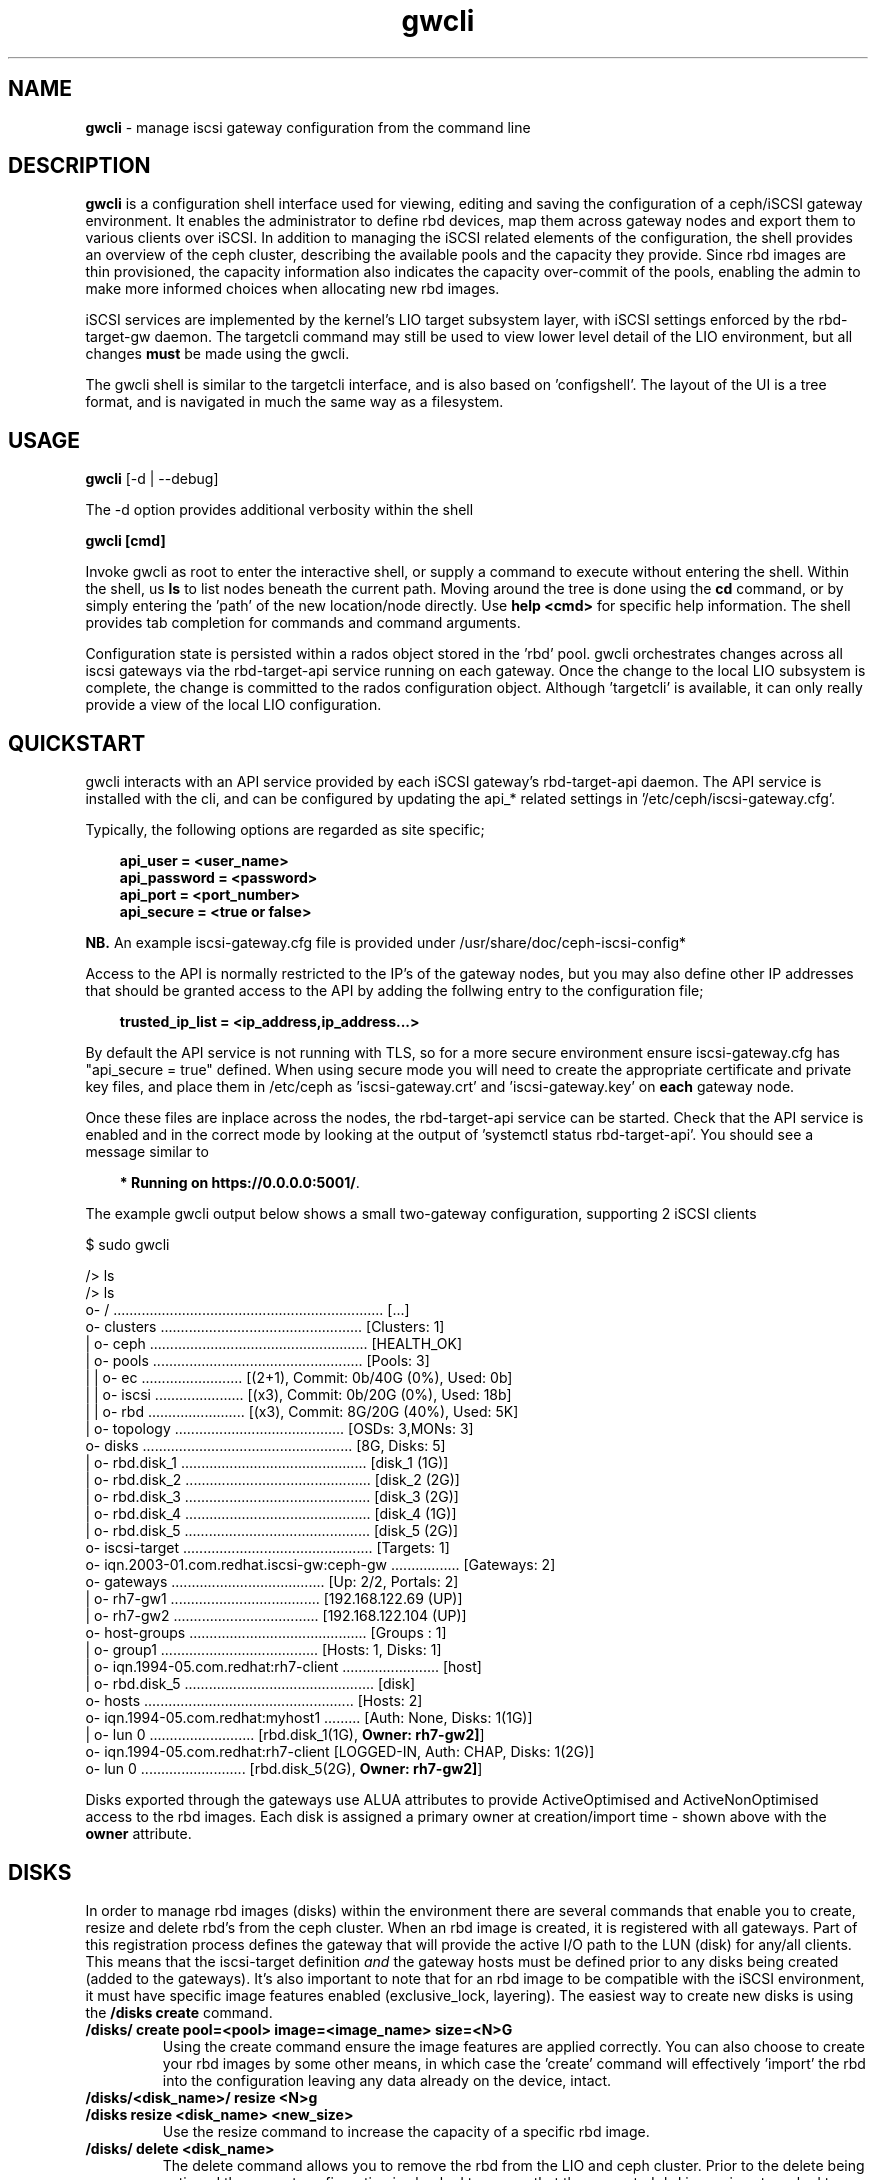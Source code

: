 .\" Manpage for gwcli
.\" Contact pcuzner@redhat.com to correct errors or typos.
.TH gwcli 8 "Ceph iSCSI Gateway Tools" "23 Jul 2017" "Ceph iSCSI Gateway Tools"
.SH NAME
\fBgwcli\fR \- manage iscsi gateway configuration from the command line
.SH DESCRIPTION
\fBgwcli\fR is a configuration shell interface used for viewing, editing and saving the configuration of a ceph/iSCSI gateway environment. It enables the administrator to define rbd devices, map them across gateway nodes and export them to various clients over iSCSI. In addition to managing the iSCSI related elements of the configuration, the shell provides an overview of the ceph cluster, describing the available pools and the capacity they provide. Since rbd images are thin provisioned, the capacity information also indicates the capacity over-commit of the pools, enabling the admin to make more informed choices when allocating new rbd images.
.PP
iSCSI services are implemented by the kernel's LIO target subsystem layer, with iSCSI settings enforced by the rbd-target-gw daemon. The targetcli command may still be used to view lower level detail of the LIO environment, but all changes \fBmust\fR be made using the gwcli.
.PP
The gwcli shell is similar to the targetcli interface, and is also based on 'configshell'. The layout of the UI is a tree format, and is navigated in much the same way as a filesystem.
.SH USAGE
\fBgwcli\fR [-d | --debug]

The -d option provides additional verbosity within the shell

\fBgwcli [cmd]\fR

Invoke gwcli as root to enter the interactive shell, or supply a command to execute without entering the shell. Within the shell, us \fBls\fR to list nodes beneath the current path. Moving around the tree is done using the \fBcd\fR command, or by simply entering the 'path' of the new location/node directly. Use \fBhelp <cmd>\fR for specific help information. The shell provides tab completion for commands and command arguments.
.PP
Configuration state is persisted within a rados object stored in the 'rbd' pool. gwcli orchestrates changes across all iscsi gateways via the rbd-target-api service running on each gateway. Once the change to the local LIO subsystem is complete, the change is committed to the rados configuration object. Although 'targetcli' is available, it can only really provide a view of the local LIO configuration.

.SH QUICKSTART
gwcli interacts with an API service provided by each iSCSI gateway's rbd-target-api daemon. The API service is installed with the cli, and can be configured by updating the api_* related settings in '/etc/ceph/iscsi-gateway.cfg'.
.PP
Typically, the following options are regarded as site specific;
.PP
.PD 0.4
.RS 3
\fBapi_user = <user_name>\fR
.PP
\fBapi_password = <password>\fR
.PP
\fBapi_port = <port_number>\fR
.PP
\fBapi_secure = <true or false>\fR
.RE
.PD 1
.PP
\fBNB.\fR An example iscsi-gateway.cfg file is provided under /usr/share/doc/ceph-iscsi-config*
.PP
Access to the API is normally restricted to the IP's of the gateway nodes, but you may also define other IP addresses that should be granted access to the API by adding the follwing entry to the configuration file;
.PP
.RS 3
\fBtrusted_ip_list = <ip_address,ip_address...>\fR
.RE
.PP
By default the API service is not running with TLS, so for a more secure environment ensure iscsi-gateway.cfg has "api_secure = true" defined. When using secure mode you will need to create the appropriate certificate and private key files, and place them in /etc/ceph as 'iscsi-gateway.crt' and 'iscsi-gateway.key' on \fBeach\fR gateway node.
.PP
Once these files are inplace across the nodes, the rbd-target-api service can be started. Check that the API service is enabled and in the correct mode by looking at the output of 'systemctl status rbd-target-api'. You should see a message similar to
.PP
.RS 3
\fB* Running on https://0.0.0.0:5001/\fR.
.RE
.PP
The example gwcli output below shows a small two-gateway configuration, supporting 2 iSCSI clients

.PP
.PD 0.4
$ sudo gwcli

/> ls
.PP
.nf
/> ls
o- / ................................................................... [...]
  o- clusters .................................................. [Clusters: 1]
  | o- ceph ...................................................... [HEALTH_OK]
  |   o- pools .................................................... [Pools: 3]
  |   | o- ec ......................... [(2+1), Commit: 0b/40G (0%), Used: 0b]
  |   | o- iscsi ...................... [(x3), Commit: 0b/20G (0%), Used: 18b]
  |   | o- rbd ........................ [(x3), Commit: 8G/20G (40%), Used: 5K]
  |   o- topology .......................................... [OSDs: 3,MONs: 3]
  o- disks .................................................... [8G, Disks: 5]
  | o- rbd.disk_1 .............................................. [disk_1 (1G)]
  | o- rbd.disk_2 .............................................. [disk_2 (2G)]
  | o- rbd.disk_3 .............................................. [disk_3 (2G)]
  | o- rbd.disk_4 .............................................. [disk_4 (1G)]
  | o- rbd.disk_5 .............................................. [disk_5 (2G)]
  o- iscsi-target ............................................... [Targets: 1]
    o- iqn.2003-01.com.redhat.iscsi-gw:ceph-gw ................. [Gateways: 2]
      o- gateways ...................................... [Up: 2/2, Portals: 2]
      | o- rh7-gw1 ..................................... [192.168.122.69 (UP)]
      | o- rh7-gw2 .................................... [192.168.122.104 (UP)]
      o- host-groups ............................................ [Groups : 1]
      | o- group1 ....................................... [Hosts: 1, Disks: 1]
      |   o- iqn.1994-05.com.redhat:rh7-client ........................ [host]
      |   o- rbd.disk_5 ............................................... [disk]
      o- hosts .................................................... [Hosts: 2]
        o- iqn.1994-05.com.redhat:myhost1 ......... [Auth: None, Disks: 1(1G)]
        | o- lun 0 .......................... [rbd.disk_1(1G), \fBOwner: rh7-gw2]\fR]
        o- iqn.1994-05.com.redhat:rh7-client  [LOGGED-IN, Auth: CHAP, Disks: 1(2G)]
          o- lun 0 .......................... [rbd.disk_5(2G), \fBOwner: rh7-gw2]\fR]
.fi
.PD 1
.PP
Disks exported through the gateways use ALUA attributes to provide ActiveOptimised and ActiveNonOptimised access to the rbd images. Each disk is assigned a primary owner at creation/import time - shown above with the \fBowner\fR attribute.
.SH DISKS
In order to manage rbd images (disks) within the environment there are several commands that enable you to create, resize and delete rbd's from the ceph cluster. When an rbd image is created, it is registered with all gateways. Part of this registration process defines the gateway that will provide the active I/O path to the LUN (disk) for any/all clients. This means that the iscsi-target definition \fIand\fR the gateway hosts must be defined prior to any disks being created (added to the gateways). It's also important to note that for an rbd image to be compatible with the iSCSI environment, it must have specific image features enabled (exclusive_lock, layering). The easiest way to create new disks is using the \fB/disks create\fR command.
.PP
.TP
\fB/disks/ create pool=<pool> image=<image_name> size=<N>G\fR
Using the create command ensure the image features are applied correctly. You can also choose to create your rbd images by some other means, in which case the 'create' command will effectively 'import' the rbd into the configuration leaving any data already on the device, intact.
.PP
.TP
.PD 0
\fB/disks/<disk_name>/ resize <N>g\fR
.TP
\fB/disks resize <disk_name> <new_size>\fR
Use the resize command to increase the capacity of a specific rbd image.
.PD 1
.PP
.TP
\fB/disks/ delete <disk_name>\fR
The delete command allows you to remove the rbd from the LIO and ceph cluster. Prior to the delete being actioned the current configuration is checked to ensure that the requested rbd image is not masked to any iSCSI client. Once this check is successful, the rbd image will be purged from the LIO environment on each gateway and deleted from the ceph cluster.

.SH ISCSI-TARGET
The iscsi-target provides the end-point name that clients will know the iSCSI 'cluster' as. The target IQN will be created across all gateways within the configuration. Once the target is defined, the iscsi-target sub-tree is populated with entries for \fBgateways\fR and \fBhosts\fR.
.PP
.TP
\fB/iscsi-target/ create <valid_IQN>\fR
The IQN provided will be validated and defined to the configuration object. Adding gateway nodes will then pick up the configuration's IQN and apply it to their local LIO instance.
.TP
\fB/iscsi-target/ clearconfig confirm=true\fR
The clearconfig command provides the ability to return each of the gateways to their undefined state. However, since this is a disruptive command you must remove the clients and disks first, before issuing a clearconfig.
.SH GATEWAYS
Gateways provide the access points for rbd images over iSCSI, so there should be a minimum of 2 defined to provide fault tolerance.
.PP
.TP
\fB/iscsi-target/<iqn>/ create <node_name> <portal_ip_address>
Gateways are defined by a node name (preferably a shortname, but it must resolve), and an IPv4 address that the iSCSI 'service' will be bound to (i.e. the iSCSI portal IP address). When adding a gateway, the candidate machine will be checked to ensure the relevant files and daemons are in place.
.SH HOST-GROUPS
Host groups provide a more convenient way of managing multiple servers that must share the same disk masking configuration. For example in a RHV/oVirt or Vmware environment, each host needs access to the same LUNs. Host groups allow you to create a logical group which contains the hosts and the disks that each host in the group should have access to. Please note that sharing devices across hosts needs a cluster aware filesystem or equivalent locking to avoid data corruption.
.PP
.TP
\fB/iscsi-target/<iqn>/host-groups/ create | delete <group-name>
Create or delete a given group name. Deleting a group definition does \fBnot\fR remove the hosts or LUN masking, it simply removes the logical grouping used for management purposes.
.PP
.TP
\fB/iscsi-target/<iqn>/host-groups/<group_name>/ host add | remove <client-iqn>
The host subcommand within a group definition allows you to add and remove hosts from the group. When adding a host, it must not have existing LUN masking in place - this restriction ensure lun id consistency across all hosts within the host group. Removing a host from a group does \fBnot\fR automatically remove it's LUN masking.
.TP
\fB/iscsi-target/<iqn>/host-groups/<group_name>/ disk add | remove <pool>.<image_name>
The disk subcommand enables you to add and remove disks to/from all members of the host group.
.PP
.RS
\fBNB.\fROnce a client is a member of a host group, it's disks \fBcan only\fR be managed at the group level.
.RE
.SH HOSTS
The 'hosts' section defines the iSCSI client definitions (NodeACLs) that provide access to the rbd images. The CLI provides the ability to create and delete clients, define/update chap authentication and add and remove rbd images for the client.
.PP
.TP
\fB/iscsi-target/<iqn>/hosts/ create <client_iqn>
The create command will define the client IQN to all gateways within the configuration. At creation time, the client IQN is added to a ACL that allows normal iSCSI session logins for all clients with the IQN. To enable CHAP authentication use the \fBauth\fR command described below.
.TP
\fB/iscsi-target/<iqn>/hosts/ delete <client_iqn>
The delete command will attempt to remove client IQN from all gateways within the configuration. The client must be logged out, for the delete command to be successful.
.TP
.nf
\fB/iscsi-target/<iqn>/hosts/ auth nochap\fR
.fi
CHAP authentication can be reset to initiator based ACLs target wide for all setup ACLs using the \fBnochap\fR keyword. If there are multiple clients, CHAP must be enabled for all clients or disabled for all clients. gwcli does not support mixing CHAP clients with IQN ACL clients.
.TP
.nf
\fB/iscsi-target/<iqn>/hosts/<client_iqn>/ auth chap=<user>/<pswd> | nochap\fR
.fi
CHAP authentication can be defined for the client with the \fBchap=\fR parameter. The username and password defined here must then be used within the client'd login credentials for this iscsi target. To remove chap authentication use the \fBnochap\fR keyword. If there are multiple clients, CHAP must be enabled for all clients or disabled for all clients. gwcli does not support mixing CHAP clients with IQN ACL clients.
.TP
.nf
\fB/iscsi-target/<iqn>/hosts/<client_iqn>/ disk add | remove <disk_name>\fR
.fi
rbd images defined to the iscsi gateway, become LUNs within the LIO environment. These LUNs can be masked to, or masked from specific clients using the \fBdisk\fR command. When a disk is masked to a client, the disk is automatically assigned a LUN id. The disk->LUN id relationship is persisted in the rados configuration object to ensure that the disk always appears on the clients SCSI interface at the same point.

It is the Administrators responsibility to ensure that any disk shared between clients uses a cluster-aware filesystem to prevent data corruption.
.SH EXAMPLES
.PP
.SS CREATING ISCSI GATEWAYS
.TP
\fB>/iscsi-target create iqn.2003-01.com.redhat.iscsi-gw:ceph-igw\fR
Create a iscsi target name of 'iqn.2003-01.com.redhat.iscsi-gw:ceph-igw', that will be used by each gateway node added to the configuration
.PP
\fB>cd /iscsi-target/iqn.2003-01.com.redhat.iscsi-gw:ceph-igw/gateways
.PD 0
.PP
\fB>create ceph-gw-1 10.172.19.21
.TP
\fB>create ceph-gw-2 10.172.19.22
Create 2 gateways, using servers ceph-gw-1 and ceph-gw-2. The iSCSI portals will be bound to the IP addresses provided. During the registration of a gateway a check is performed to ensure the candidate machine has the required IP address available.
.PD 1

.SS ADDING AN RBD
.TP
\fB>/disks/ create pool=rbd image=disk_1 size=50g
Create/import a 50g rbd image and register it with each gateway node
.SS CREATING A CLIENT
.PD 0
\fB>cd /iscsi-target/iqn.2003-01.com.redhat.iscsi-gw:ceph-igw/hosts/fR
.PP
.TP
\fB>create iqn.1994-05.com.redhat:rh7-client\fr
Create an iscsi client called 'iqn.1994-05.com.redhat:rh7-client'. The initial client definition will not have CHAP authentication enabled, resulting in red highlighting against this clients summary information in the output of the \fBls\fR command.
.PD 1
.PP
.SS ADDING DISKS TO A CLIENT
.PP
.PD 0
.TP
\fB>/iscsi-target..eph-igw/hosts> cd iqn.1994-05.com.redhat:rh7-client\fR
.PP
.TP
\fB>disk add rbd.disk_1
The first command navigates to the client's entry in the UI at which point the \fBdisk\fR or \fBauth\fR sub-commands may be used. In this example the disk subcommand is used to mask \fIdisk_1\fR in the \fIrbd\fR pool to the iSCSI client. The LUN id associated with this device is automatically assigned and maintained by the system.
.PD 1
.SH OTHER COMMANDS
.TP
\fBexport mode=[ ansible | copy ]\fR
with the export command a copy of the current configuration can be exported either as a backup (mode=copy), or as a format compatible with the ceph-iscsi-ansible based playbook(s) (mode=ansible). In both cases the resulting output is written to stdout.
.TP
\fB/ceph refresh\fR
refreshes the ceph information present in the UI
.TP
\fBinfo\fR
when run at the root of the shell (/), info will show you configuration settings such as http mode, API port, local ceph cluster name and 2ndary API trusted IP addresses.
.TP
\fBgoto [ gateways | hosts | host-groups | 'bookmark']\fR
to ease navigation within the UI, gwcli automatically creates bookmarks for hosts and gateways. This allows you to switch to those sub-trees in the UI by simply using '\fBgoto hosts\fR'. The 'goto' command will also work for any other bookmarks you create.
.PP
.SH FILES
.TP
\fB~/gwcli.log\fR
log file maintained by gwcli, recording all changes made via the shell interface in a timestamped format.
.TP
\fB~/.gwcli/history.txt
log containing a record of all commands executed within the gwcli shell on this system.

.SH AUTHOR
Written by Paul Cuzner (pcuzner@redhat.com)
.SH REPORTING BUGS
Report bugs via <https://github.com/ceph/ceph-iscsi-cli/issues>
